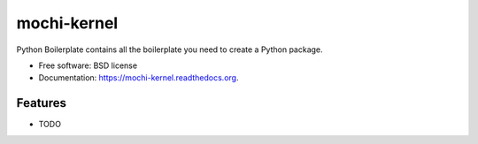 ===============================
mochi-kernel
===============================

.. image:: https://badge.fury.io/py/mochi-kernel.png
    :target: http://badge.fury.io/py/mochi-kernel

.. image:: https://travis-ci.org/Carreau/mochi-kernel.png?branch=master
        :target: https://travis-ci.org/Carreau/mochi-kernel

.. image:: https://pypip.in/d/mochi-kernel/badge.png
        :target: https://pypi.python.org/pypi/mochi-kernel


Python Boilerplate contains all the boilerplate you need to create a Python package.

* Free software: BSD license
* Documentation: https://mochi-kernel.readthedocs.org.

Features
--------

* TODO
